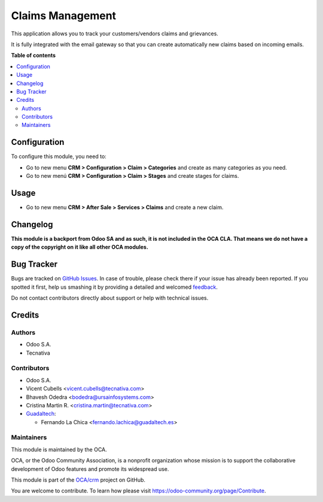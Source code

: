 =================
Claims Management
=================

.. !!!!!!!!!!!!!!!!!!!!!!!!!!!!!!!!!!!!!!!!!!!!!!!!!!!!
   !! This file is generated by oca-gen-addon-readme !!
   !! changes will be overwritten.                   !!
   !!!!!!!!!!!!!!!!!!!!!!!!!!!!!!!!!!!!!!!!!!!!!!!!!!!!

.. |badge1| image:: https://img.shields.io/badge/maturity-Beta-yellow.png
    :target: https://odoo-community.org/page/development-status
    :alt: Beta
.. |badge2| image:: https://img.shields.io/badge/licence-AGPL--3-blue.png
    :target: http://www.gnu.org/licenses/agpl-3.0-standalone.html
    :alt: License: AGPL-3
.. |badge3| image:: https://img.shields.io/badge/github-OCA%2Fcrm-lightgray.png?logo=github
    :target: https://github.com/OCA/crm/tree/14.0/crm_claim
    :alt: OCA/crm
.. |badge4| image:: https://img.shields.io/badge/weblate-Translate%20me-F47D42.png
    :target: https://translation.odoo-community.org/projects/crm-14-0/crm-14-0-crm_claim
    :alt: Translate me on Weblate
.. |badge5| image:: https://img.shields.io/badge/runbot-Try%20me-875A7B.png
    :target: https://runbot.odoo-community.org/runbot/111/14.0
    :alt: Try me on Runbot

|badge1| |badge2| |badge3| |badge4| |badge5| 

This application allows you to track your customers/vendors claims and
grievances.

It is fully integrated with the email gateway so that you can create
automatically new claims based on incoming emails.

**Table of contents**

.. contents::
   :local:

Configuration
=============

To configure this module, you need to:

* Go to new menu **CRM > Configuration > Claim > Categories** and create as
  many categories as you need.
* Go to new menú **CRM > Configuration > Claim > Stages** and create stages for
  claims.

Usage
=====

* Go to new menu **CRM > After Sale > Services > Claims** and create a new
  claim.

Changelog
=========

**This module is a backport from Odoo SA and as such, it is not included in the
OCA CLA. That means we do not have a copy of the copyright on it like all
other OCA modules.**

Bug Tracker
===========

Bugs are tracked on `GitHub Issues <https://github.com/OCA/crm/issues>`_.
In case of trouble, please check there if your issue has already been reported.
If you spotted it first, help us smashing it by providing a detailed and welcomed
`feedback <https://github.com/OCA/crm/issues/new?body=module:%20crm_claim%0Aversion:%2014.0%0A%0A**Steps%20to%20reproduce**%0A-%20...%0A%0A**Current%20behavior**%0A%0A**Expected%20behavior**>`_.

Do not contact contributors directly about support or help with technical issues.

Credits
=======

Authors
~~~~~~~

* Odoo S.A.
* Tecnativa

Contributors
~~~~~~~~~~~~

* Odoo S.A.
* Vicent Cubells <vicent.cubells@tecnativa.com>
* Bhavesh Odedra <bodedra@ursainfosystems.com>
* Cristina Martin R. <cristina.martin@tecnativa.com>

* `Guadaltech <https://www.guadaltech.es>`_:

  * Fernando La Chica <fernando.lachica@guadaltech.es>

Maintainers
~~~~~~~~~~~

This module is maintained by the OCA.

.. image:: https://odoo-community.org/logo.png
   :alt: Odoo Community Association
   :target: https://odoo-community.org

OCA, or the Odoo Community Association, is a nonprofit organization whose
mission is to support the collaborative development of Odoo features and
promote its widespread use.

This module is part of the `OCA/crm <https://github.com/OCA/crm/tree/14.0/crm_claim>`_ project on GitHub.

You are welcome to contribute. To learn how please visit https://odoo-community.org/page/Contribute.
